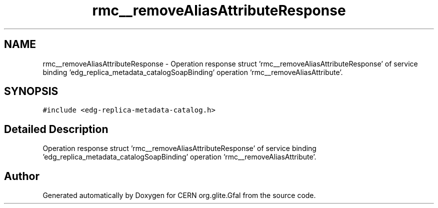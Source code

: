 .TH "rmc__removeAliasAttributeResponse" 3 "12 Apr 2011" "Version 1.90" "CERN org.glite.Gfal" \" -*- nroff -*-
.ad l
.nh
.SH NAME
rmc__removeAliasAttributeResponse \- Operation response struct 'rmc__removeAliasAttributeResponse' of service binding 'edg_replica_metadata_catalogSoapBinding' operation 'rmc__removeAliasAttribute'.  

.PP
.SH SYNOPSIS
.br
.PP
\fC#include <edg-replica-metadata-catalog.h>\fP
.PP
.SH "Detailed Description"
.PP 
Operation response struct 'rmc__removeAliasAttributeResponse' of service binding 'edg_replica_metadata_catalogSoapBinding' operation 'rmc__removeAliasAttribute'. 
.PP


.SH "Author"
.PP 
Generated automatically by Doxygen for CERN org.glite.Gfal from the source code.
